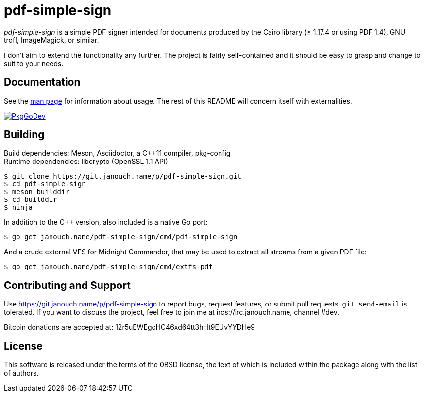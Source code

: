 pdf-simple-sign
===============

'pdf-simple-sign' is a simple PDF signer intended for documents produced by
the Cairo library (≤ 1.17.4 or using PDF 1.4), GNU troff, ImageMagick,
or similar.

I don't aim to extend the functionality any further.  The project is fairly
self-contained and it should be easy to grasp and change to suit to your needs.

Documentation
-------------
See the link:pdf-simple-sign.adoc[man page] for information about usage.
The rest of this README will concern itself with externalities.

image:https://pkg.go.dev/badge/janouch.name/pdf-simple-sign@master/pdf["PkgGoDev", link="https://pkg.go.dev/janouch.name/pdf-simple-sign@master/pdf"]

Building
--------
Build dependencies: Meson, Asciidoctor, a C++11 compiler, pkg-config +
Runtime dependencies: libcrypto (OpenSSL 1.1 API)

 $ git clone https://git.janouch.name/p/pdf-simple-sign.git
 $ cd pdf-simple-sign
 $ meson builddir
 $ cd builddir
 $ ninja

In addition to the C++ version, also included is a native Go port:

 $ go get janouch.name/pdf-simple-sign/cmd/pdf-simple-sign

And a crude external VFS for Midnight Commander, that may be used to extract
all streams from a given PDF file:

 $ go get janouch.name/pdf-simple-sign/cmd/extfs-pdf

Contributing and Support
------------------------
Use https://git.janouch.name/p/pdf-simple-sign to report bugs, request features,
or submit pull requests.  `git send-email` is tolerated.  If you want to discuss
the project, feel free to join me at ircs://irc.janouch.name, channel #dev.

Bitcoin donations are accepted at: 12r5uEWEgcHC46xd64tt3hHt9EUvYYDHe9

License
-------
This software is released under the terms of the 0BSD license, the text of which
is included within the package along with the list of authors.
